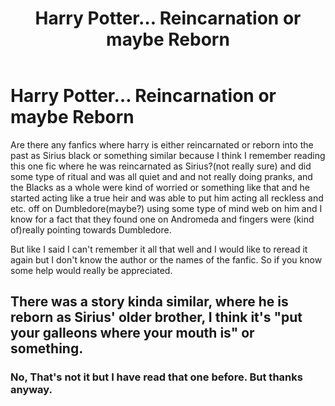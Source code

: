 #+TITLE: Harry Potter... Reincarnation or maybe Reborn

* Harry Potter... Reincarnation or maybe Reborn
:PROPERTIES:
:Author: KarmasLostChild
:Score: 6
:DateUnix: 1621620370.0
:DateShort: 2021-May-21
:FlairText: What's That Fic?:gryffindor::slytherin:
:END:
Are there any fanfics where harry is either reincarnated or reborn into the past as Sirius black or something similar because I think I remember reading this one fic where he was reincarnated as Sirius?(not really sure) and did some type of ritual and was all quiet and and not really doing pranks, and the Blacks as a whole were kind of worried or something like that and he started acting like a true heir and was able to put him acting all reckless and etc. off on Dumbledore(maybe?) using some type of mind web on him and I know for a fact that they found one on Andromeda and fingers were (kind of)really pointing towards Dumbledore.

But like I said I can't remember it all that well and I would like to reread it again but I don't know the author or the names of the fanfic. So if you know some help would really be appreciated.


** There was a story kinda similar, where he is reborn as Sirius' older brother, I think it's "put your galleons where your mouth is" or something.
:PROPERTIES:
:Author: Lynix2341
:Score: 2
:DateUnix: 1621640726.0
:DateShort: 2021-May-22
:END:

*** No, That's not it but I have read that one before. But thanks anyway.
:PROPERTIES:
:Author: KarmasLostChild
:Score: 1
:DateUnix: 1621706500.0
:DateShort: 2021-May-22
:END:
